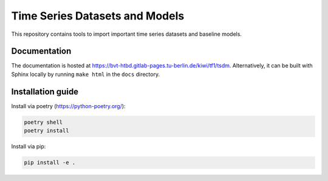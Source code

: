 Time Series Datasets and Models
================================

This repository contains tools to import important time series datasets and baseline models.

Documentation
-------------

The documentation is hosted at https://bvt-htbd.gitlab-pages.tu-berlin.de/kiwi/tf1/tsdm. Alternatively, it can be built with Sphinx locally by running ``make html`` in the ``docs`` directory.


Installation guide
------------------

Install via poetry (https://python-poetry.org/):

.. code-block:: bash

    poetry shell
    poetry install


Install via pip:

.. code-block:: bash

    pip install -e .
